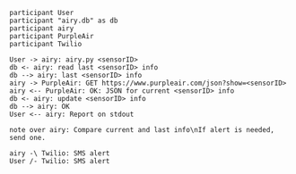#+BEGIN_SRC plantuml :file images/airy-architecture.png
participant User
participant "airy.db" as db
participant airy
participant PurpleAir
participant Twilio

User -> airy: airy.py <sensorID>
db <- airy: read last <sensorID> info
db --> airy: last <sensorID> info
airy -> PurpleAir: GET https://www.purpleair.com/json?show=<sensorID>
airy <-- PurpleAir: OK: JSON for current <sensorID> info
db <- airy: update <sensorID> info
db --> airy: OK
User <-- airy: Report on stdout

note over airy: Compare current and last info\nIf alert is needed, send one.

airy -\ Twilio: SMS alert
User /- Twilio: SMS alert




#+END_SRC

#+RESULTS:
[[file:images/airy-architecture.png]]
